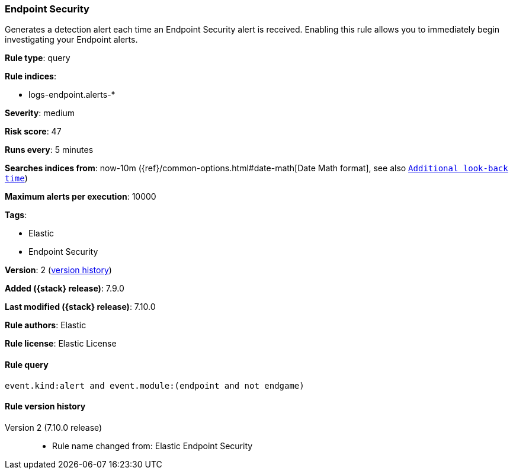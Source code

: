 [[endpoint-security]]
=== Endpoint Security

Generates a detection alert each time an Endpoint Security alert is received. Enabling this rule allows you to immediately begin investigating your Endpoint alerts.

*Rule type*: query

*Rule indices*:

* logs-endpoint.alerts-*

*Severity*: medium

*Risk score*: 47

*Runs every*: 5 minutes

*Searches indices from*: now-10m ({ref}/common-options.html#date-math[Date Math format], see also <<rule-schedule, `Additional look-back time`>>)

*Maximum alerts per execution*: 10000

*Tags*:

* Elastic
* Endpoint Security

*Version*: 2 (<<endpoint-security-history, version history>>)

*Added ({stack} release)*: 7.9.0

*Last modified ({stack} release)*: 7.10.0

*Rule authors*: Elastic

*Rule license*: Elastic License

==== Rule query


[source,js]
----------------------------------
event.kind:alert and event.module:(endpoint and not endgame)
----------------------------------


[[endpoint-security-history]]
==== Rule version history

Version 2 (7.10.0 release)::
* Rule name changed from: Elastic Endpoint Security
